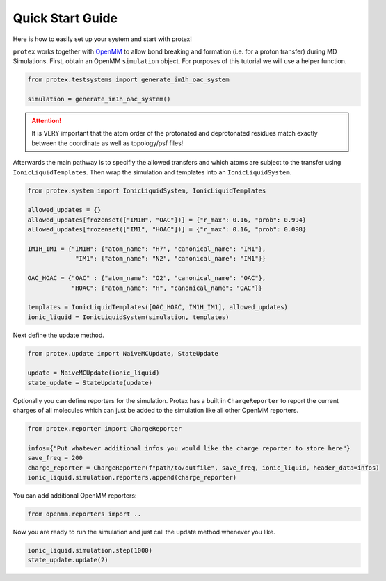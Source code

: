 .. _Quick-Start-Guide:

Quick Start Guide
=================

Here is how to easily set up your system and start with protex!

``protex`` works together with `OpenMM <https://openmm.org>`_ to allow bond breaking and formation (i.e. for a proton transfer) during MD Simulations.
First, obtain an OpenMM ``simulation`` object. For purposes of this tutorial we will use a helper function.

.. code-block:: python

    from protex.testsystems import generate_im1h_oac_system

    simulation = generate_im1h_oac_system()
    

.. attention:: 
    It is VERY important that the atom order of the protonated and deprotonated residues match exactly between the coordinate as well as topology/psf files!

Afterwards the main pathway is to specifiy the allowed transfers and which atoms are subject to the transfer using ``IonicLiquidTemplates``. 
Then wrap the simulation and templates into an ``IonicLiquidSystem``.

.. code-block:: python

    from protex.system import IonicLiquidSystem, IonicLiquidTemplates

    allowed_updates = {}
    allowed_updates[frozenset(["IM1H", "OAC"])] = {"r_max": 0.16, "prob": 0.994}
    allowed_updates[frozenset(["IM1", "HOAC"])] = {"r_max": 0.16, "prob": 0.098}

    IM1H_IM1 = {"IM1H": {"atom_name": "H7", "canonical_name": "IM1"},
                 "IM1": {"atom_name": "N2", "canonical_name": "IM1"}}

    OAC_HOAC = {"OAC" : {"atom_name": "O2", "canonical_name": "OAC"},
                "HOAC": {"atom_name": "H", "canonical_name": "OAC"}}

    templates = IonicLiquidTemplates([OAC_HOAC, IM1H_IM1], allowed_updates)
    ionic_liquid = IonicLiquidSystem(simulation, templates)


Next define the update method. 

.. code-block:: python

    from protex.update import NaiveMCUpdate, StateUpdate

    update = NaiveMCUpdate(ionic_liquid)
    state_update = StateUpdate(update)

Optionally you can define reporters for the simulation. Protex has a built in ``ChargeReporter`` to report the current charges of all molecules which can just be added to the simulation like all other OpenMM reporters.

.. code-block:: python

    from protex.reporter import ChargeReporter

    infos={"Put whatever additional infos you would like the charge reporter to store here"}
    save_freq = 200
    charge_reporter = ChargeReporter(f"path/to/outfile", save_freq, ionic_liquid, header_data=infos)
    ionic_liquid.simulation.reporters.append(charge_reporter)

You can add additional OpenMM reporters:

.. code-block:: python

    from openmm.reporters import ..


Now you are ready to run the simulation and just call the update method whenever you like.

.. code-block:: python

    ionic_liquid.simulation.step(1000)
    state_update.update(2)
